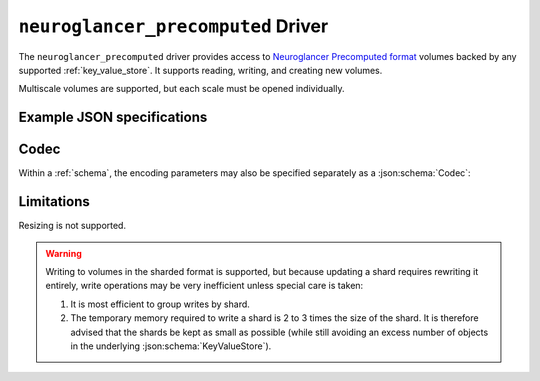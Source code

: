 .. _neuroglancer-precomputed-driver:

``neuroglancer_precomputed`` Driver
===================================

The ``neuroglancer_precomputed`` driver provides access to `Neuroglancer Precomputed format <https://github.com/google/neuroglancer/tree/master/src/neuroglancer/datasource/precomputed>`_ volumes backed by any supported :ref:`key_value_store`.  It supports reading, writing, and creating new volumes.

Multiscale volumes are supported, but each scale must be opened individually.

.. json:schema:: driver/neuroglancer_precomputed

.. json:schema:: driver/neuroglancer_precomputed/ShardingSpec

Example JSON specifications
---------------------------

.. code-block:: json
   :caption: Example: Opening the first (or only) scale of an existing multiscale volume.

   {
     "driver": "neuroglancer_precomputed",
     "kvstore": {"driver": "gcs", "bucket": "my-bucket"},
     "path": "path/to/volume"
   }


.. code-block:: json
   :caption: Example: Opening an existing scale by index.

   {
     "driver": "neuroglancer_precomputed",
     "kvstore": {"driver": "gcs", "bucket": "my-bucket"},
     "path": "path/to/volume",
     "scale_index": 1
   }


.. code-block:: json
   :caption: Example: Opening an existing scale by resolution.

   {
     "driver": "neuroglancer_precomputed",
     "kvstore": {"driver": "gcs", "bucket": "my-bucket"},
     "path": "path/to/volume",
     "scale_metadata": {
       "resolution": [4, 4, 40]
     }
   }

.. code-block:: json
   :caption: Example: Opening an existing scale by key.

   {
     "driver": "neuroglancer_precomputed",
     "kvstore": {"driver": "gcs", "bucket": "my-bucket"},
     "path": "path/to/volume",
     "scale_metadata": {
       "key": "4_4_40"
     }
   }


.. code-block:: json
   :caption: Example: Creating a new scale in an existing multiscale volume.

   {
     "driver": "neuroglancer_precomputed",
     "kvstore": {"driver": "gcs", "bucket": "my-bucket"},
     "path": "path/to/volume",
     "scale_metadata": {
       "size": [40000, 50000, 10000],
       "encoding": "compressed_segmentation",
       "compressed_segmentation_block_size": [8, 8, 8],
       "chunk_size": [64, 64, 64],
       "resolution": [8, 8, 40]
     }
   }

.. code-block:: json
   :caption: Example: Creating a new multiscale volume.

   {
     "driver": "neuroglancer_precomputed",
     "kvstore": {"driver": "gcs", "bucket": "my-bucket"},
     "path": "path/to/volume",
     "multiscale_metadata": {
       "type": "segmentation",
       "data_type": "uint64",
       "num_channels": 1
     },
     "scale_metadata": {
       "size": [40000, 50000, 10000],
       "encoding": "compressed_segmentation",
       "compressed_segmentation_block_size": [8, 8, 8],
       "chunk_size": [64, 64, 64],
       "resolution": [8, 8, 40]
     }
   }

Codec
-----

Within a :ref:`schema`, the encoding parameters may also be specified separately
as a :json:schema:`Codec`:

.. json:schema:: driver/neuroglancer_precomputed/Codec

Limitations
-----------

Resizing is not supported.

.. warning:: Writing to volumes in the sharded format is supported,
   but because updating a shard requires rewriting it entirely, write
   operations may be very inefficient unless special care is taken:
   
   1. It is most efficient to group writes by shard.

   2. The temporary memory required to write a shard is 2 to 3 times the size of
      the shard.  It is therefore advised that the shards be kept as small as
      possible (while still avoiding an excess number of objects in the
      underlying :json:schema:`KeyValueStore`).

